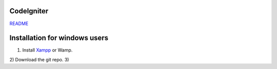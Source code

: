 ***********
CodeIgniter
***********

`README  <https://github.com/akhileshkr/Dashboard/blob/master/readme1.rst>`_
 
************
Installation for windows users
************

1) Install `Xampp <https://www.apachefriends.org/download.html>`_ or Wamp.
2) Download the git repo.
3)  